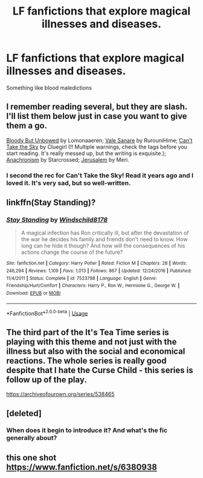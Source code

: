 #+TITLE: LF fanfictions that explore magical illnesses and diseases.

* LF fanfictions that explore magical illnesses and diseases.
:PROPERTIES:
:Score: 29
:DateUnix: 1530402676.0
:DateShort: 2018-Jul-01
:FlairText: Request
:END:
Something like blood maledictions


** I remember reading several, but they are slash. I'll list them below just in case you want to give them a go.

[[https://www.fanfiction.net/s/4359350/1/Bloody-But-Unbowed][Bloody But Unbowed]] by Lomonaaeren; [[https://archiveofourown.org/works/229680][Vale Sanare]] by RurouniHime; [[https://archiveofourown.org/works/93653][Can't Take the Sky]] by Cluegirl (!! Multiple warnings, check the tags before you start reading. It's really messed up, but the writing is exquisite.); [[https://archiveofourown.org/works/10222526/chapters/22683254][Anachronism]] by Starcrossed; [[https://archiveofourown.org/works/114501][Jerusalem]] by Meri.
:PROPERTIES:
:Author: MonsieurParis
:Score: 6
:DateUnix: 1530429785.0
:DateShort: 2018-Jul-01
:END:

*** I second the rec for Can't Take the Sky! Read it years ago and I loved it. It's very sad, but so well-written.
:PROPERTIES:
:Score: 2
:DateUnix: 1530471586.0
:DateShort: 2018-Jul-01
:END:


** linkffn(Stay Standing)?
:PROPERTIES:
:Author: A2i9
:Score: 3
:DateUnix: 1530434435.0
:DateShort: 2018-Jul-01
:END:

*** [[https://www.fanfiction.net/s/7523798/1/][*/Stay Standing/*]] by [[https://www.fanfiction.net/u/1504180/Windschild8178][/Windschild8178/]]

#+begin_quote
  A magical infection has Ron critically ill, but after the devastation of the war he decides his family and friends don't need to know. How long can he hide it though? And how will the consequences of his actions change the course of the future?
#+end_quote

^{/Site/:} ^{fanfiction.net} ^{*|*} ^{/Category/:} ^{Harry} ^{Potter} ^{*|*} ^{/Rated/:} ^{Fiction} ^{M} ^{*|*} ^{/Chapters/:} ^{28} ^{*|*} ^{/Words/:} ^{246,294} ^{*|*} ^{/Reviews/:} ^{1,109} ^{*|*} ^{/Favs/:} ^{1,013} ^{*|*} ^{/Follows/:} ^{867} ^{*|*} ^{/Updated/:} ^{12/24/2016} ^{*|*} ^{/Published/:} ^{11/4/2011} ^{*|*} ^{/Status/:} ^{Complete} ^{*|*} ^{/id/:} ^{7523798} ^{*|*} ^{/Language/:} ^{English} ^{*|*} ^{/Genre/:} ^{Friendship/Hurt/Comfort} ^{*|*} ^{/Characters/:} ^{Harry} ^{P.,} ^{Ron} ^{W.,} ^{Hermione} ^{G.,} ^{George} ^{W.} ^{*|*} ^{/Download/:} ^{[[http://www.ff2ebook.com/old/ffn-bot/index.php?id=7523798&source=ff&filetype=epub][EPUB]]} ^{or} ^{[[http://www.ff2ebook.com/old/ffn-bot/index.php?id=7523798&source=ff&filetype=mobi][MOBI]]}

--------------

*FanfictionBot*^{2.0.0-beta} | [[https://github.com/tusing/reddit-ffn-bot/wiki/Usage][Usage]]
:PROPERTIES:
:Author: FanfictionBot
:Score: 1
:DateUnix: 1530434440.0
:DateShort: 2018-Jul-01
:END:


** The third part of the It's Tea Time series is playing with this theme and not just with the illness but also with the social and economical reactions. The whole series is really good despite that I hate the Curse Child - this series is follow up of the play.

[[https://archiveofourown.org/series/538465]]
:PROPERTIES:
:Author: FlameMary
:Score: 2
:DateUnix: 1530522356.0
:DateShort: 2018-Jul-02
:END:


** [deleted]
:PROPERTIES:
:Score: 1
:DateUnix: 1530455557.0
:DateShort: 2018-Jul-01
:END:

*** When does it begin to introduce it? And what's the fic generally about?
:PROPERTIES:
:Score: 1
:DateUnix: 1530928760.0
:DateShort: 2018-Jul-07
:END:


** this one shot [[https://www.fanfiction.net/s/6380938]]
:PROPERTIES:
:Author: grasianids
:Score: 0
:DateUnix: 1530650408.0
:DateShort: 2018-Jul-04
:END:
